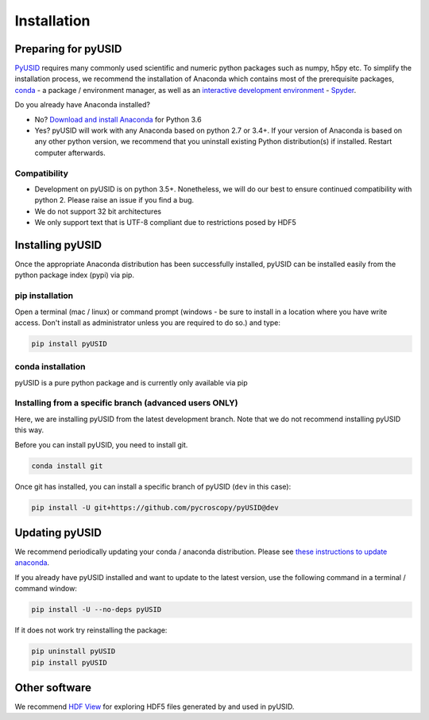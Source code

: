 Installation
============

Preparing for pyUSID
--------------------
`PyUSID <https://github.com/pycroscopy/pyUSID>`_ requires many commonly used scientific and numeric python packages such as numpy, h5py etc.
To simplify the installation process, we recommend the installation of Anaconda which contains most of the prerequisite packages,
`conda <https://conda.io/docs/>`_ - a package / environment manager,
as well as an `interactive development environment <https://en.wikipedia.org/wiki/Integrated_development_environment>`_ - `Spyder <https://www.coursera.org/learn/python-programming-introduction/lecture/ywcuv/introduction-to-the-spyder-ide>`_.

Do you already have Anaconda installed?

- No? `Download and install Anaconda <https://www.anaconda.com/download/>`_ for Python 3.6

- Yes? pyUSID will work with any Anaconda based on python 2.7 or 3.4+.
  If your version of Anaconda is based on any other python version, we recommend that you uninstall existing Python distribution(s) if installed.
  Restart computer afterwards.

Compatibility
~~~~~~~~~~~~~
* Development on pyUSID is on python 3.5+. Nonetheless, we will do our best to ensure continued compatibility with python 2. Please raise an issue if you find a bug.
* We do not support 32 bit architectures
* We only support text that is UTF-8 compliant due to restrictions posed by HDF5
   
Installing pyUSID
---------------------
Once the appropriate Anaconda distribution has been successfully installed, pyUSID can be installed easily from the python package index (pypi) via pip.

pip installation
~~~~~~~~~~~~~~~~
Open a terminal (mac / linux) or command prompt (windows - be sure to install in a location where you have write access.  Don't install as administrator unless you are required to do so.) and type:
   	
.. code:: bash

  pip install pyUSID
  
conda installation
~~~~~~~~~~~~~~~~~~
pyUSID is a pure python package and is currently only available via pip

  
Installing from a specific branch (advanced users **ONLY**)
~~~~~~~~~~~~~~~~~~~~~~~~~~~~~~~~~~~~~~~~~~~~~~~~~~~~~~~~~~~~~

Here, we are installing pyUSID from the latest development branch. Note that we do not recommend installing pyUSID this way.

Before you can install pyUSID, you need to install git.

.. code:: bash

  conda install git

Once git has installed, you can install a specific branch of pyUSID (``dev`` in this case):

.. code:: bash

  pip install -U git+https://github.com/pycroscopy/pyUSID@dev

  
Updating pyUSID
-------------------

We recommend periodically updating your conda / anaconda distribution. Please see `these instructions to update anaconda <./external_guides.html#Updating-packages>`_.

If you already have pyUSID installed and want to update to the latest version, use the following command in a terminal / command window:

.. code:: bash

  pip install -U --no-deps pyUSID
  
If it does not work try reinstalling the package:

.. code:: bash

  pip uninstall pyUSID
  pip install pyUSID


Other software
--------------
We recommend `HDF View <https://support.hdfgroup.org/products/java/hdfview/>`_ for exploring HDF5 files generated by and used in pyUSID.
